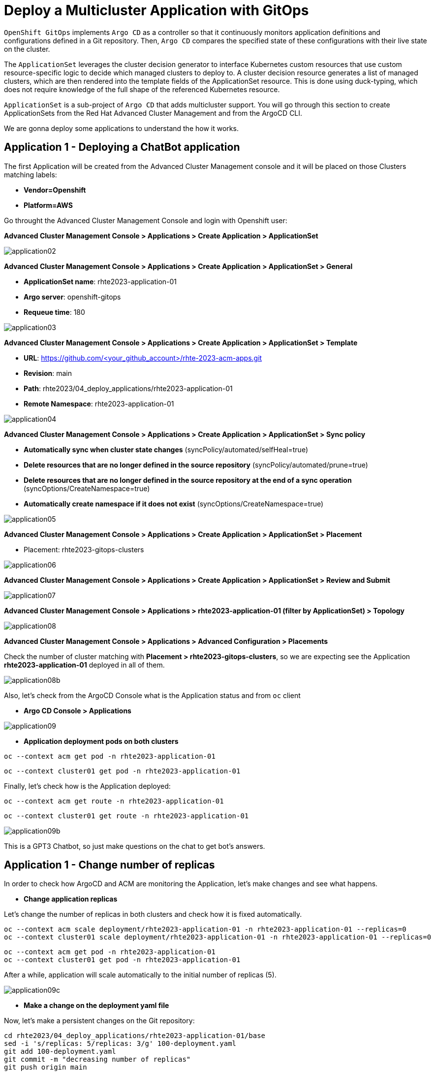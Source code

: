 [#application]
= Deploy a Multicluster Application with GitOps

`OpenShift GitOps` implements `Argo CD` as a controller so that it continuously monitors application definitions and configurations defined in a Git repository. Then, `Argo CD` compares the specified state of these configurations with their live state on the cluster.

The `ApplicationSet` leverages the cluster decision generator to interface Kubernetes custom resources that use custom resource-specific logic to decide which managed clusters to deploy to. A cluster decision resource generates a list of managed clusters, which are then rendered into the template fields of the ApplicationSet resource. This is done using duck-typing, which does not require knowledge of the full shape of the referenced Kubernetes resource.

`ApplicationSet` is a sub-project of `Argo CD` that adds multicluster support. You will go through this section to create ApplicationSets from the Red Hat Advanced Cluster Management and from the ArgoCD CLI.

We are gonna deploy some applications to understand the how it works.

[#applicationacm01]
== Application 1 - Deploying a ChatBot application

The first Application will be created from the Advanced Cluster Management console and it will be placed on those Clusters matching labels:

* **Vendor=Openshift** 
* **Platform=AWS**

Go throught the Advanced Cluster Management Console and login with Openshift user:

**Advanced Cluster Management Console > Applications > Create Application > ApplicationSet**

image::application/application02.png[]

**Advanced Cluster Management Console > Applications > Create Application > ApplicationSet > General**

* **ApplicationSet name**: rhte2023-application-01
* **Argo server**: openshift-gitops
* **Requeue time**: 180

image::application/application03.png[]

**Advanced Cluster Management Console > Applications > Create Application > ApplicationSet > Template**

* **URL**: https://github.com/<your_github_account>/rhte-2023-acm-apps.git
* **Revision**: main
* **Path**: rhte2023/04_deploy_applications/rhte2023-application-01
* **Remote Namespace**: rhte2023-application-01

image::application/application04.png[]

**Advanced Cluster Management Console > Applications > Create Application > ApplicationSet > Sync policy**

* **Automatically sync when cluster state changes** (syncPolicy/automated/selfHeal=true)
* **Delete resources that are no longer defined in the source repository** (syncPolicy/automated/prune=true)
* **Delete resources that are no longer defined in the source repository at the end of a sync operation** (syncOptions/CreateNamespace=true)
* **Automatically create namespace if it does not exist** (syncOptions/CreateNamespace=true)

image::application/application05.png[]

**Advanced Cluster Management Console > Applications > Create Application > ApplicationSet > Placement**

* Placement: rhte2023-gitops-clusters

image::application/application06.png[]

**Advanced Cluster Management Console > Applications > Create Application > ApplicationSet > Review and Submit**

image::application/application07.png[]

**Advanced Cluster Management Console > Applications > rhte2023-application-01 (filter by ApplicationSet) > Topology**

image::application/application08.png[]

**Advanced Cluster Management Console > Applications > Advanced Configuration > Placements**

Check the number of cluster matching with **Placement > rhte2023-gitops-clusters**, so we are expecting see the Application **rhte2023-application-01** deployed in all of them.

image::application/application08b.png[]

Also, let's check from the ArgoCD Console what is the Application status and from `oc` client

* **Argo CD Console > Applications**

image::application/application09.png[]

* **Application deployment pods on both clusters**

[.lines_space]
[.console-input]
[source,bash, subs="+macros,+attributes"]
----
oc --context acm get pod -n rhte2023-application-01
----

[.lines_space]
[.console-input]
[source,bash, subs="+macros,+attributes"]
----
oc --context cluster01 get pod -n rhte2023-application-01
----

Finally, let's check how is the Application deployed:

[.lines_space]
[.console-input]
[source,bash, subs="+macros,+attributes"]
----
oc --context acm get route -n rhte2023-application-01
----

[.lines_space]
[.console-input]
[source,bash, subs="+macros,+attributes"]
----
oc --context cluster01 get route -n rhte2023-application-01
----

image::application/application09b.png[]

This is a GPT3 Chatbot, so just make questions on the chat to get bot's answers.

[#applicationreplicas]
== Application 1 - Change number of replicas

In order to check how ArgoCD and ACM are monitoring the Application, let's make changes and see what happens.

- **Change application replicas**

Let's change the number of replicas in both clusters and check how it is fixed automatically.

[.lines_space]
[.console-input]
[source,bash, subs="+macros,+attributes"]
----
oc --context acm scale deployment/rhte2023-application-01 -n rhte2023-application-01 --replicas=0
oc --context cluster01 scale deployment/rhte2023-application-01 -n rhte2023-application-01 --replicas=0
----

[.lines_space]
[.console-input]
[source,bash, subs="+macros,+attributes"]
----
oc --context acm get pod -n rhte2023-application-01
oc --context cluster01 get pod -n rhte2023-application-01
----

After a while, application will scale automatically to the initial number of replicas (5).

image::application/application09c.png[]

- **Make a change on the deployment yaml file**

Now, let's make a persistent changes on the Git repository:

[.lines_space]
[.console-input]
[source,bash, subs="+macros,+attributes"]
----
cd rhte2023/04_deploy_applications/rhte2023-application-01/base
sed -i 's/replicas: 5/replicas: 3/g' 100-deployment.yaml
git add 100-deployment.yaml
git commit -m "decreasing number of replicas"
git push origin main
----

TIP: See how configure a token GitHub https://docs.github.com/en/authentication/keeping-your-account-and-data-secure/creating-a-personal-access-token[Creating a personal access token] to push changes on your git repository.

Once the change has been pushed, sync the application again.

image::application/application09d.png[]

ArgoCD Console

image::application/application15.png[]

Great job man!!

[#applicationacm02]
== Application 2 - Deploying a ChatDraw application

The second Application will be created from the Advanced Cluster Management console and it will be deployed on those Clusters matching label:

* **environment=development**

Before create the application, let's label the cluster `rhte2023-cluster01` with the label **environment=development**.

[.lines_space]
[.console-input]
[source,bash, subs="+macros,+attributes"]
----
oc --context acm label ManagedCluster rhte2023-cluster01 environment=development --overwrite
----

Let's create the Application from Advanced Cluster Management:

**Advanced Cluster Management Console > Applications > Create Application > ApplicationSet**

image::application/application02.png[]

**Advanced Cluster Management Console > Applications > Create Application > ApplicationSet > General**

* **ApplicationSet name**: rhte2023-application-02
* **Argo server**: openshift-gitops
* **Requeue time**: 180

image::application/application10.png[]

**Advanced Cluster Management Console > Applications > Create Application > ApplicationSet > Template**

* **URL**: https://github.com/<your_github_account>/rhte-2023-acm-apps.git
* **Revision**: main
* **Path**: rhte2023/04_deploy_applications/rhte2023-application-02
* **Remote Namespace**: rhte2023-application-02

image::application/application11.png[]

**Advanced Cluster Management Console > Applications > Create Application > ApplicationSet > Sync policy**

* **Automatically sync when cluster state changes** (syncPolicy/automated/selfHeal=true)
* **Delete resources that are no longer defined in the source repository** (syncPolicy/automated/prune=true)
* **Delete resources that are no longer defined in the source repository at the end of a sync operation** (syncOptions/CreateNamespace=true)
* **Automatically create namespace if it does not exist** (syncOptions/CreateNamespace=true)

image::application/application12.png[]

**Advanced Cluster Management Console > Applications > Create Application > ApplicationSet > Placement**

* Placement: rhte2023-gitops-clusters-environment

image::application/application13.png[]

**Advanced Cluster Management Console > Applications > Create Application > ApplicationSet > Review and Submit**

image::application/application14.png[]

**Advanced Cluster Management Console > Applications > rhte2023-application-02 (filter by ApplicationSet) > Topology**

image::application/application15.png[]

**Advanced Cluster Management Console > Applications > Advanced Configuration > Placements**

Check the number of cluster matching with **Placement > rhte2023-gitops-clusters-environment**, so we are expecting see the Application **rhte2023-application-02** deployed in **rhte2023-cluster01**.

image::application/application16.png[]

Also, let's check from the ArgoCD Console what is the Application status and from `oc` client

* **Argo CD Console > Applications**

image::application/application17.png[]

* **Application deployment pods on both clusters**

[.lines_space]
[.console-input]
[source,bash, subs="+macros,+attributes"]
----
oc --context acm get pod -n rhte2023-application-02
----

[.lines_space]
[.console-input]
[source,bash, subs="+macros,+attributes"]
----
oc --context cluster01 get pod -n rhte2023-application-02
----

Finally, let's check how is the Application deployed:

[.lines_space]
[.console-input]
[source,bash, subs="+macros,+attributes"]
----
oc --context cluster01 get route -n rhte2023-application-02
----

image::application/application18.png[]

This is a GPT3 Chatdraw, so just give a description about what you want to see.

[#applicationimages]
== Application 2 - Change container image

Once the **rhte2023-application-02** is already deployed, let's change the application image:

- **Change application image commit and push your changes**

[.lines_space]
[.console-input]
[source,bash, subs="+macros,+attributes"]
----
cd 04_deploy_applications/rhte2023-application-02/base
sed -i 's/chatdraw:latest/chatdraw:rhte2023/g' 100-deployment.yaml
git add 100-deployment.yaml
git commit -m "changing the application image"
git push origin main
----

Once the change has been pushed, sync the application again and verify that the application has been changed (background red color)

image::application/application19.png[]

[#applicationacm03]
== Application - Deploying multiple Applications

The third and fourth Applications will be created from the ArgoCD command line and it will be deployed on those Clusters 

- matching **Location=eu-west-2** and **Area=Fringe** labels
- selecting a cluster with the largest allocatable CPU and memory.

Let's label the **Area** cluster as follows:

[.lines_space]
[.console-input]
[source,bash, subs="+macros,+attributes"]
----
oc --context acm label ManagedCluster rhte2023-cluster01 area=fringe --overwrite
----

Once labeled, let's go through the ArgoCD CLI commands to create both applications.

* **Change repository**:

Check the following directory and change the `repoURL` for your repository in `rhte2023-application-03.yaml` and `rhte2023-application-04.yaml` files before create the Application.:

* **Get ArgoCD Credentials**

[.lines_space]
[.console-input]
[source,bash, subs="+macros,+attributes"]
----
oc get secret/openshift-gitops-cluster -n openshift-gitops -o jsonpath='{.data.admin\.password}' | base64 -d
----

* **Get ArgoCD Route**

[.lines_space]
[.console-input]
[source,bash, subs="+macros,+attributes"]
----
oc get route -n openshift-gitops
----

* **Login into ArgoCD**

[.lines_space]
[.console-input]
[source,bash, subs="+macros,+attributes"]
----
argocd login openshift-gitops-server-openshift-gitops.apps.<your_domain> --username admin --password <your_password>--insecure
----

* **List ArgoCD Clusters**

[.lines_space]
[.console-input]
[source,bash, subs="+macros,+attributes"]
----
argocd cluster list
----

* **Create an ArgoCD Application**:

[.lines_space]
[.console-input]
[source,bash, subs="+macros,+attributes"]
----
argocd app create rhte2023-application-gitops \
--project default \
--repo <your_forked_repository> \
--path rhte2023/04_deploy_applications/argocd \
--sync-policy automated \
--dest-namespace openshift-gitops \
--dest-server https://api.<your_domain>:6443

----

* **Get ArgoCD Application details**:

In order to check the deployment status run:

[.lines_space]
[.console-input]
[source,bash, subs="+macros,+attributes"]
----
argocd app list
----

[.lines_space]
[.console-input]
[source,bash, subs="+macros,+attributes"]
----
argocd app get rhte2023-application-gitops
----

- Check Application pods

[.lines_space]
[.console-input]
[source,bash, subs="+macros,+attributes"]
----
oc --context cluster01 get pod,route -n rhte2023-application-03
----

[.lines_space]
[.console-input]
[source,bash, subs="+macros,+attributes"]
----
oc --context cluster01 get pod,route -n rhte2023-application-04
----

- Check Application route

[.lines_space]
[.console-input]
[source,bash, subs="+macros,+attributes"]
----
oc --context cluster01 get route -n rhte2023-application-03
----

[.lines_space]
[.console-input]
[source,bash, subs="+macros,+attributes"]
----
oc --context cluster01 get route -n rhte2023-application-04
----

- ArgoCD Applications view

- ACM discover ArgoCD Applications

[#applicationimages]
== Application - Sync and Diff

The third Application is deployed with an **HPA - horizontal pod autoscaler** that let you specify the minimum and maximum number of pods you want to run. It means that this application will change the number of replicas and it will not match what is defined in Git repository. As a conclusion the ArgoCD the application will be **out of sync**.

- Check and Sync the Application from the ArgoCD UI

- Solve the issue removing the replica definition as follows:

[.lines_space]
[.console-input]
[source,bash, subs="+macros,+attributes"]
----
cd rhte2023/04_deploy_applications/rhte2023-application-03/base
sed -i 's/replicas://d' 100-deployment.yaml
git add 100-deployment.yaml
git commit -m "removing the replicas definition"
git push origin main
----

Commit and push your changes. 

- Sync and Refresh again.

NOTE: This issue could be solved adding https://argo-cd.readthedocs.io/en/stable/user-guide/diffing/#application-level-configuration[ignoreDifferences] into the deployment definition.